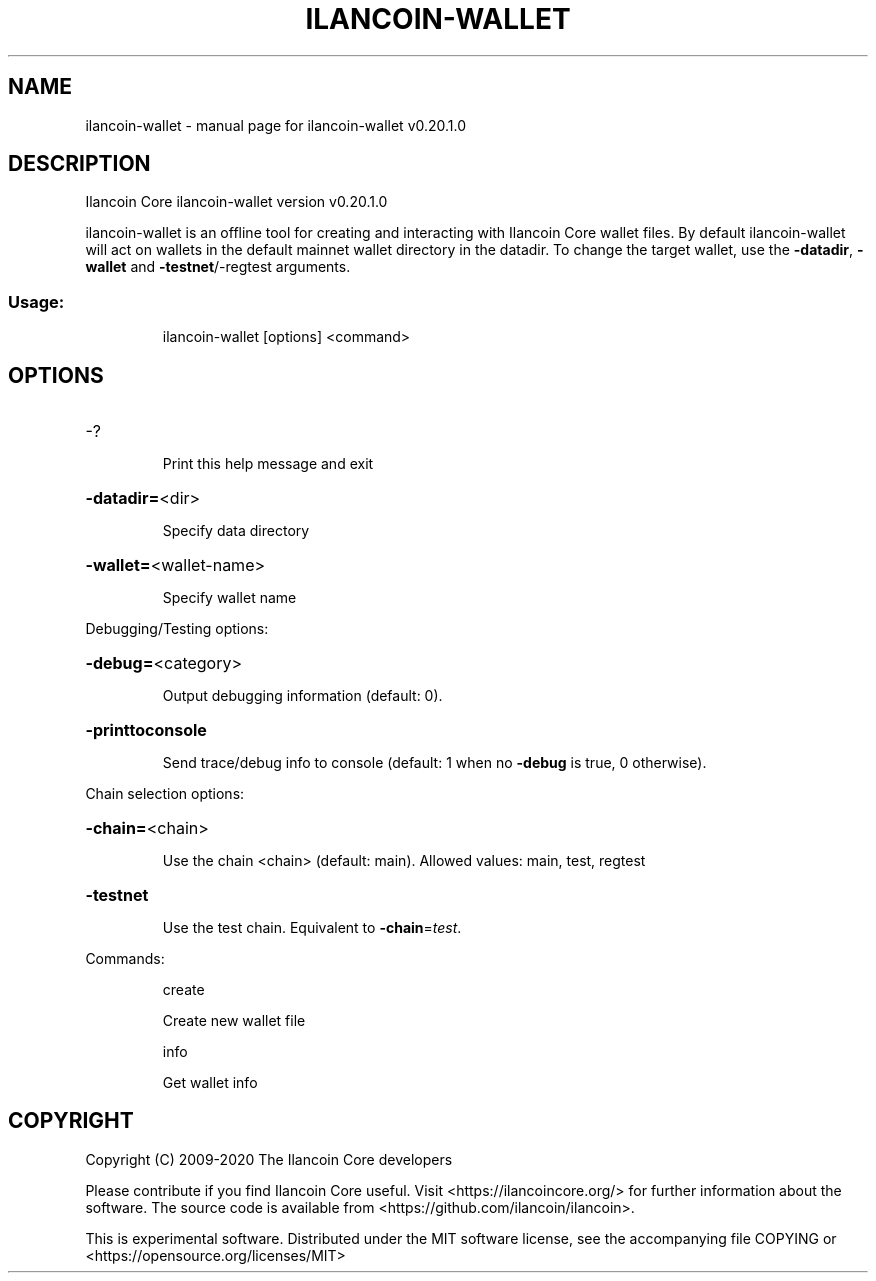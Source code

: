 .\" DO NOT MODIFY THIS FILE!  It was generated by help2man 1.47.13.
.TH ILANCOIN-WALLET "1" "July 2020" "ilancoin-wallet v0.20.1.0" "User Commands"
.SH NAME
ilancoin-wallet \- manual page for ilancoin-wallet v0.20.1.0
.SH DESCRIPTION
Ilancoin Core ilancoin\-wallet version v0.20.1.0
.PP
ilancoin\-wallet is an offline tool for creating and interacting with Ilancoin Core wallet files.
By default ilancoin\-wallet will act on wallets in the default mainnet wallet directory in the datadir.
To change the target wallet, use the \fB\-datadir\fR, \fB\-wallet\fR and \fB\-testnet\fR/\-regtest arguments.
.SS "Usage:"
.IP
ilancoin\-wallet [options] <command>
.SH OPTIONS
.HP
\-?
.IP
Print this help message and exit
.HP
\fB\-datadir=\fR<dir>
.IP
Specify data directory
.HP
\fB\-wallet=\fR<wallet\-name>
.IP
Specify wallet name
.PP
Debugging/Testing options:
.HP
\fB\-debug=\fR<category>
.IP
Output debugging information (default: 0).
.HP
\fB\-printtoconsole\fR
.IP
Send trace/debug info to console (default: 1 when no \fB\-debug\fR is true, 0
otherwise).
.PP
Chain selection options:
.HP
\fB\-chain=\fR<chain>
.IP
Use the chain <chain> (default: main). Allowed values: main, test,
regtest
.HP
\fB\-testnet\fR
.IP
Use the test chain. Equivalent to \fB\-chain\fR=\fI\,test\/\fR.
.PP
Commands:
.IP
create
.IP
Create new wallet file
.IP
info
.IP
Get wallet info
.SH COPYRIGHT
Copyright (C) 2009-2020 The Ilancoin Core developers

Please contribute if you find Ilancoin Core useful. Visit
<https://ilancoincore.org/> for further information about the software.
The source code is available from <https://github.com/ilancoin/ilancoin>.

This is experimental software.
Distributed under the MIT software license, see the accompanying file COPYING
or <https://opensource.org/licenses/MIT>

